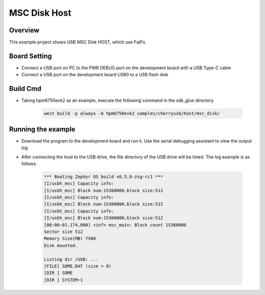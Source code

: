 .. _msc_disk_host:

MSC Disk Host
========================

Overview
--------

This example project shows USB MSC Disk HOST, which use FatFs.

Board Setting
-------------

- Connect a USB port on PC to the PWR DEBUG port on the development board with a USB Type-C cable

- Connect a USB port on the development board USB0 to a USB flash disk

Build Cmd
-----------

- Taking hpm6750evk2 as an example, execute the following command in the sdk_glue directory

    .. code-block:: console

        west build -p always -b hpm6750evk2 samples/cherryusb/host/msc_disk/

Running the example
-------------------

- Download the program to the development board and run it. Use the serial debugging assistant to view the output log

- After connecting the host to the USB drive, the file directory of the USB drive will be listed. The log example is as follows.


    .. code-block:: console
    
        *** Booting Zephyr OS build v0.5.0-zsg-rc1 ***
        [I/usbh_msc] Capacity info:
        [I/usbh_msc] Block num:15360000,block size:512
        [I/usbh_msc] Capacity info:
        [I/usbh_msc] Block num:15360000,block size:512
        [I/usbh_msc] Capacity info:
        [I/usbh_msc] Block num:15360000,block size:512
        [00:00:01.174,000] <inf> msc_main: Block count 15360000
        Sector size 512
        Memory Size(MB) 7500
        Disk mounted.
    
        Listing dir /USB: ...
        [FILE] SOME.DAT (size = 0)
        [DIR ] SOME
        [DIR ] SYSTEM~1
